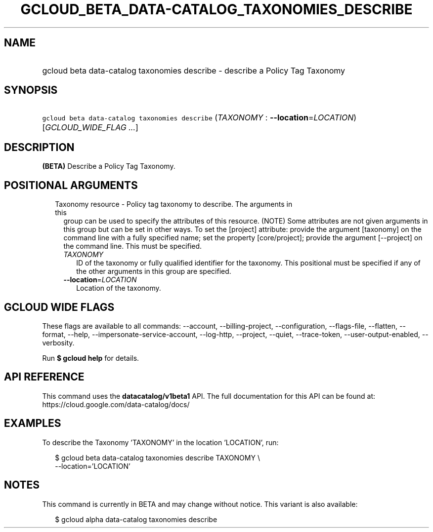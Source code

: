 
.TH "GCLOUD_BETA_DATA\-CATALOG_TAXONOMIES_DESCRIBE" 1



.SH "NAME"
.HP
gcloud beta data\-catalog taxonomies describe \- describe a Policy Tag Taxonomy



.SH "SYNOPSIS"
.HP
\f5gcloud beta data\-catalog taxonomies describe\fR (\fITAXONOMY\fR\ :\ \fB\-\-location\fR=\fILOCATION\fR) [\fIGCLOUD_WIDE_FLAG\ ...\fR]



.SH "DESCRIPTION"

\fB(BETA)\fR Describe a Policy Tag Taxonomy.



.SH "POSITIONAL ARGUMENTS"

.RS 2m
.TP 2m

Taxonomy resource \- Policy tag taxonomy to describe. The arguments in this
group can be used to specify the attributes of this resource. (NOTE) Some
attributes are not given arguments in this group but can be set in other ways.
To set the [project] attribute: provide the argument [taxonomy] on the command
line with a fully specified name; set the property [core/project]; provide the
argument [\-\-project] on the command line. This must be specified.

.RS 2m
.TP 2m
\fITAXONOMY\fR
ID of the taxonomy or fully qualified identifier for the taxonomy. This
positional must be specified if any of the other arguments in this group are
specified.

.TP 2m
\fB\-\-location\fR=\fILOCATION\fR
Location of the taxonomy.


.RE
.RE
.sp

.SH "GCLOUD WIDE FLAGS"

These flags are available to all commands: \-\-account, \-\-billing\-project,
\-\-configuration, \-\-flags\-file, \-\-flatten, \-\-format, \-\-help,
\-\-impersonate\-service\-account, \-\-log\-http, \-\-project, \-\-quiet,
\-\-trace\-token, \-\-user\-output\-enabled, \-\-verbosity.

Run \fB$ gcloud help\fR for details.



.SH "API REFERENCE"

This command uses the \fBdatacatalog/v1beta1\fR API. The full documentation for
this API can be found at: https://cloud.google.com/data\-catalog/docs/



.SH "EXAMPLES"

To describe the Taxonomy 'TAXONOMY' in the location 'LOCATION', run:

.RS 2m
$ gcloud beta data\-catalog taxonomies describe TAXONOMY \e
    \-\-location='LOCATION'
.RE



.SH "NOTES"

This command is currently in BETA and may change without notice. This variant is
also available:

.RS 2m
$ gcloud alpha data\-catalog taxonomies describe
.RE

